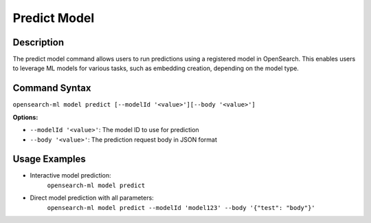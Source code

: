 .. _cli.predict_model:

=============
Predict Model
=============

Description
~~~~~~~~~~~

The predict model command allows users to run predictions using a registered model in OpenSearch. This enables users to leverage ML models for various tasks, such as embedding creation, depending on the model type.

Command Syntax
~~~~~~~~~~~~~~

``opensearch-ml model predict [--modelId '<value>'][--body '<value>']``

**Options:**

* ``--modelId '<value>'``: The model ID to use for prediction
* ``--body '<value>'``: The prediction request body in JSON format

Usage Examples
~~~~~~~~~~~~~~

* Interactive model prediction:
    ``opensearch-ml model predict``
* Direct model prediction with all parameters:
    ``opensearch-ml model predict --modelId 'model123' --body '{"test": "body"}'``
